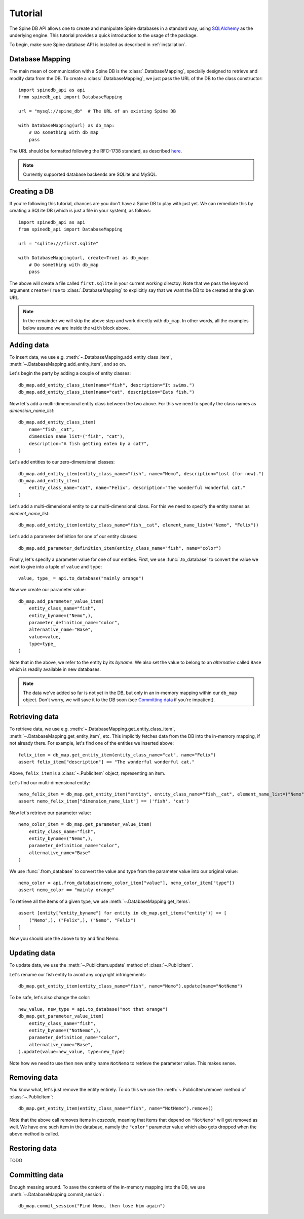 ..  spinedb_api tutorial
    Created: 18.6.2018

.. _SQLAlchemy: http://www.sqlalchemy.org/


********
Tutorial
********

The Spine DB API allows one to create and manipulate
Spine databases in a standard way, using SQLAlchemy_ as the underlying engine.
This tutorial provides a quick introduction to the usage of the package.

To begin, make sure Spine database API is installed as described in :ref:`installation`.


Database Mapping
----------------

The main mean of communication with a Spine DB is the :class:`.DatabaseMapping`,
specially designed to retrieve and modify data from the DB.
To create a :class:`.DatabaseMapping`, we just pass the URL of the DB to the class constructor::

    import spinedb_api as api
    from spinedb_api import DatabaseMapping

    url = "mysql://spine_db"  # The URL of an existing Spine DB

    with DatabaseMapping(url) as db_map:
        # Do something with db_map
        pass

The URL should be formatted following the RFC-1738 standard, as described
`here <https://docs.sqlalchemy.org/en/13/core/engines.html?highlight=database%20urls#database-urls>`_.

.. note::

  Currently supported database backends are SQLite and MySQL.

Creating a DB
-------------

If you're following this tutorial, chances are you don't have a Spine DB to play with just yet.
We can remediate this by creating a SQLite DB (which is just a file in your system), as follows::

    import spinedb_api as api
    from spinedb_api import DatabaseMapping

    url = "sqlite:///first.sqlite"

    with DatabaseMapping(url, create=True) as db_map:
        # Do something with db_map
        pass

The above will create a file called ``first.sqlite`` in your current working directoy.
Note that we pass the keyword argument ``create=True`` to :class:`.DatabaseMapping` to explicitly say
that we want the DB to be created at the given URL.

.. note::

  In the remainder we will skip the above step and work directly with ``db_map``. In other words,
  all the examples below assume we are inside the ``with`` block above.

Adding data
-----------

To insert data, we use e.g. :meth:`~.DatabaseMapping.add_entity_class_item`, :meth:`~.DatabaseMapping.add_entity_item`,
and so on.

Let's begin the party by adding a couple of entity classes::

    db_map.add_entity_class_item(name="fish", description="It swims.")
    db_map.add_entity_class_item(name="cat", description="Eats fish.")

Now let's add a multi-dimensional entity class between the two above. For this we need to specify the class names
as `dimension_name_list`::

    db_map.add_entity_class_item(
        name="fish__cat",
        dimension_name_list=("fish", "cat"),
        description="A fish getting eaten by a cat?",
    )

Let's add entities to our zero-dimensional classes::

    db_map.add_entity_item(entity_class_name="fish", name="Nemo", description="Lost (for now).")
    db_map.add_entity_item(
        entity_class_name="cat", name="Felix", description="The wonderful wonderful cat."
    )

Let's add a multi-dimensional entity to our multi-dimensional class. For this we need to specify the entity names
as `element_name_list`::

    db_map.add_entity_item(entity_class_name="fish__cat", element_name_list=("Nemo", "Felix"))

Let's add a parameter definition for one of our entity classes::

    db_map.add_parameter_definition_item(entity_class_name="fish", name="color")

Finally, let's specify a parameter value for one of our entities.
First, we use :func:`.to_database` to convert the value we want to give into a tuple of ``value`` and ``type``::

    value, type_ = api.to_database("mainly orange")

Now we create our parameter value::

    db_map.add_parameter_value_item(
        entity_class_name="fish",
        entity_byname=("Nemo",),
        parameter_definition_name="color",
        alternative_name="Base",
        value=value,
        type=type_
    )

Note that in the above, we refer to the entity by its *byname*.
We also set the value to belong to an *alternative* called ``Base``
which is readily available in new databases.

.. note::

  The data we've added so far is not yet in the DB, but only in an in-memory mapping within our ``db_map`` object.
  Don't worry, we will save it to the DB soon (see `Committing data`_ if you're impatient).

Retrieving data
---------------

To retrieve data, we use e.g. :meth:`~.DatabaseMapping.get_entity_class_item`,
:meth:`~.DatabaseMapping.get_entity_item`, etc.
This implicitly fetches data from the DB
into the in-memory mapping, if not already there.
For example, let's find one of the entities we inserted above::

    felix_item = db_map.get_entity_item(entity_class_name="cat", name="Felix")
    assert felix_item["description"] == "The wonderful wonderful cat."

Above, ``felix_item`` is a :class:`~.PublicItem` object, representing an item.

Let's find our multi-dimensional entity::

    nemo_felix_item = db_map.get_entity_item("entity", entity_class_name="fish__cat", element_name_list=("Nemo", "Felix"))
    assert nemo_felix_item["dimension_name_list"] == ('fish', 'cat')

Now let's retrieve our parameter value::

    nemo_color_item = db_map.get_parameter_value_item(
        entity_class_name="fish",
        entity_byname=("Nemo",),
        parameter_definition_name="color",
        alternative_name="Base"
    )

We use :func:`.from_database` to convert the value and type from the parameter value into our original value::

    nemo_color = api.from_database(nemo_color_item["value"], nemo_color_item["type"])
    assert nemo_color == "mainly orange"

To retrieve all the items of a given type, we use :meth:`~.DatabaseMapping.get_items`::

    assert [entity["entity_byname"] for entity in db_map.get_items("entity")] == [
        ("Nemo",), ("Felix",), ("Nemo", "Felix")
    ]

Now you should use the above to try and find Nemo.


Updating data
-------------

To update data, we use the :meth:`~.PublicItem.update` method of :class:`~.PublicItem`.

Let's rename our fish entity to avoid any copyright infringements::

    db_map.get_entity_item(entity_class_name="fish", name="Nemo").update(name="NotNemo")

To be safe, let's also change the color::

    new_value, new_type = api.to_database("not that orange")
    db_map.get_parameter_value_item(
        entity_class_name="fish",
        entity_byname=("NotNemo",),
        parameter_definition_name="color",
        alternative_name="Base",
    ).update(value=new_value, type=new_type)

Note how we need to use then new entity name ``NotNemo`` to retrieve the parameter value. This makes sense.

Removing data
-------------

You know what, let's just remove the entity entirely.
To do this we use the :meth:`~.PublicItem.remove` method of :class:`~.PublicItem`::

    db_map.get_entity_item(entity_class_name="fish", name="NotNemo").remove()

Note that the above call removes items in *cascade*,
meaning that items that depend on ``"NotNemo"`` will get removed as well.
We have one such item in the database, namely the ``"color"`` parameter value
which also gets dropped when the above method is called.

Restoring data
--------------

TODO

Committing data
---------------

Enough messing around. To save the contents of the in-memory mapping into the DB,
we use :meth:`~.DatabaseMapping.commit_session`::

    db_map.commit_session("Find Nemo, then lose him again")
